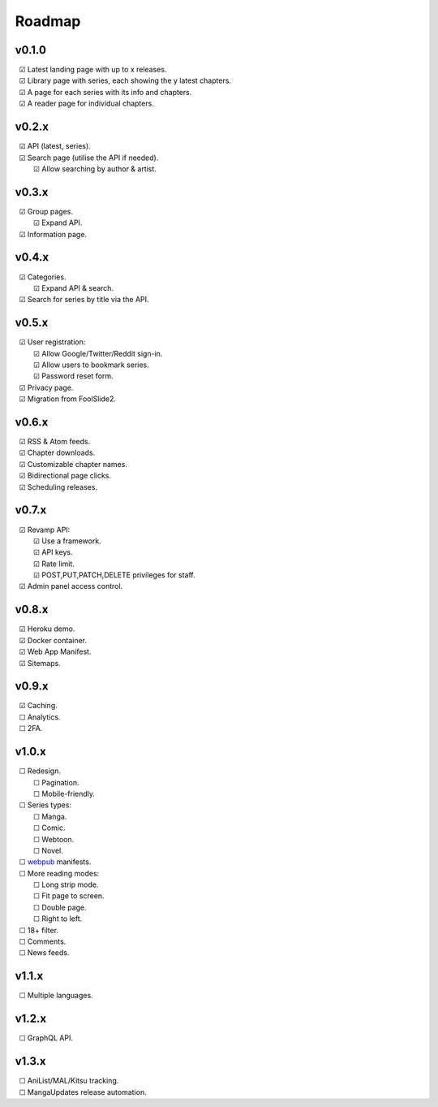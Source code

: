 Roadmap
-------

v0.1.0
^^^^^^

| |c| Latest landing page with up to x releases.
| |c| Library page with series, each showing the y latest chapters.
| |c| A page for each series with its info and chapters.
| |c| A reader page for individual chapters.

v0.2.x
^^^^^^

| |c| API (latest, series).
| |c| Search page (utilise the API if needed).
|    |c| Allow searching by author & artist.

v0.3.x
^^^^^^

| |c| Group pages.
|    |c| Expand API.
| |c| Information page.

v0.4.x
^^^^^^

| |c| Categories.
|    |c| Expand API & search.
| |c| Search for series by title via the API.

v0.5.x
^^^^^^

| |c| User registration:
|    |c| Allow Google/Twitter/Reddit sign-in.
|    |c| Allow users to bookmark series.
|    |c| Password reset form.
| |c| Privacy page.
| |c| Migration from FoolSlide2.

v0.6.x
^^^^^^

| |c| RSS & Atom feeds.
| |c| Chapter downloads.
| |c| Customizable chapter names.
| |c| Bidirectional page clicks.
| |c| Scheduling releases.

v0.7.x
^^^^^^

| |c| Revamp API:
|    |c| Use a framework.
|    |c| API keys.
|    |c| Rate limit.
|    |c| POST,PUT,PATCH,DELETE privileges for staff.
| |c| Admin panel access control.

v0.8.x
^^^^^^

| |c| Heroku demo.
| |c| Docker container.
| |c| Web App Manifest.
| |c| Sitemaps.

v0.9.x
^^^^^^

| |c| Caching.
| |u| Analytics.
| |u| 2FA.

v1.0.x
^^^^^^^

| |u| Redesign.
|    |u| Pagination.
|    |u| Mobile-friendly.
| |u| Series types:
|    |u| Manga.
|    |u| Comic.
|    |u| Webtoon.
|    |u| Novel.
| |u| webpub_ manifests.
| |u| More reading modes:
|    |u| Long strip mode.
|    |u| Fit page to screen.
|    |u| Double page.
|    |u| Right to left.
| |u| 18+ filter.
| |u| Comments.
| |u| News feeds.

v1.1.x
^^^^^^

| |u| Multiple languages.

v1.2.x
^^^^^^
| |u| GraphQL API.

v1.3.x
^^^^^^

| |u| AniList/MAL/Kitsu tracking.
| |u| MangaUpdates release automation.

.. unchecked
.. |u| unicode:: U+00A0 U+00A0 U+2610

.. checked
.. |c| unicode:: U+00A0 U+00A0 U+2611

.. _webpub: https://readium.org/webpub-manifest/profiles/divina.html
